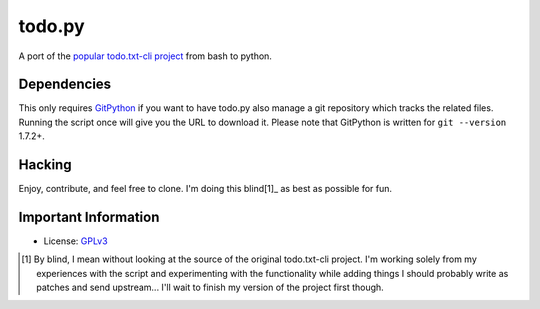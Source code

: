 todo.py
=======

.. _travisci: http://travis-ci.org/sigmavirus24/Todo.txt-python

.. image:: https://secure.travis-ci.org/sigmavirus24/Todo.txt-python.png?branch=development
    :alt: Build Status
    :name: travisci
.. `Build Status <http://travis-ci.org/sigmavirus24/Todo.txt-python>`_

A port of the `popular todo.txt-cli project
<https://github.com/ginatrapani/todo.txt-cli>`_ from bash to python.

Dependencies
------------

This only requires GitPython_ if you want to have todo.py also manage a git
repository which tracks the related files. Running the script once will give
you the URL to download it. Please note that GitPython is written for ``git
--version`` 1.7.2+.

.. _GitPython: https://github.com/gitpython-developers/GitPython

Hacking
-------

Enjoy, contribute, and feel free to clone. I'm doing this blind[1]_ as best as
possible for fun.

Important Information
---------------------

- License: GPLv3_
    
.. _GPLv3: https://raw.github.com/sigmavirus24/Todo.txt-python/master/LICENSE

.. [1] By blind, I mean without looking at the source of the original todo.txt-cli
    project. I'm working solely from my experiences with the script and
    experimenting with the functionality while adding things I should probably write
    as patches and send upstream... I'll wait to finish my version of the project
    first though.
